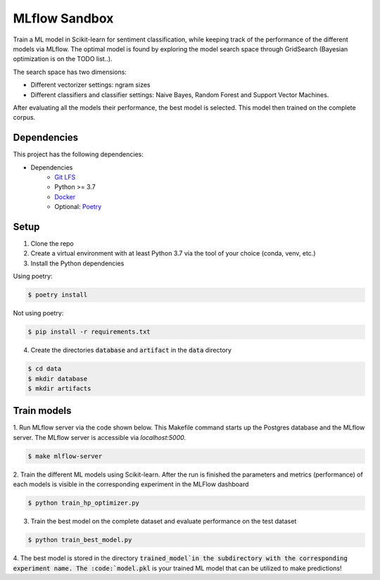 MLflow Sandbox
==============

Train a ML model in Scikit-learn for sentiment classification, while keeping track of the performance of the different models via MLflow.
The optimal model is found by exploring the model search space through GridSearch (Bayesian optimization is on the TODO list..).

The search space has two dimensions:

- Different vectorizer settings: ngram sizes
- Different classifiers and classifier settings: Naive Bayes, Random Forest and Support Vector Machines.


After evaluating all the models their performance, the best model is selected. This model then trained on the complete corpus.


============
Dependencies
============
This project has the following dependencies:

- Dependencies
    - `Git LFS <https://git-lfs.github.com/>`_
    - Python >= 3.7
    - `Docker <https://www.docker.com/>`_
    - Optional: `Poetry <https://python-poetry.org/>`_

=====
Setup
=====

1. Clone the repo

2. Create a virtual environment with at least Python 3.7 via the tool of your choice (conda, venv, etc.)

3. Install the Python dependencies

Using poetry:

.. code-block:: bash

   $ poetry install

Not using poetry:

.. code-block:: bash

   $ pip install -r requirements.txt


4. Create the directories :code:`database` and :code:`artifact` in the :code:`data` directory

.. code-block:: bash

   $ cd data
   $ mkdir database
   $ mkdir artifacts

============
Train models
============

1. Run MLflow server via the code shown below. This Makefile command starts up the Postgres database and the MLflow server.
The MLflow server is accessible via *localhost:5000*.

.. code-block:: bash

   $ make mlflow-server

2. Train the different ML models using Scikit-learn.
After the run is finished the parameters and metrics (performance) of each models is
visible in the corresponding experiment in the MLFlow dashboard

.. code-block:: bash

   $ python train_hp_optimizer.py

3. Train the best model on the complete dataset and evaluate performance on the test dataset

.. code-block:: bash

   $ python train_best_model.py

4. The best model is stored in the directory :code:`trained_model`in the subdirectory with the corresponding experiment name.
The :code:`model.pkl` is your trained ML model that can be utilized to make predictions!


